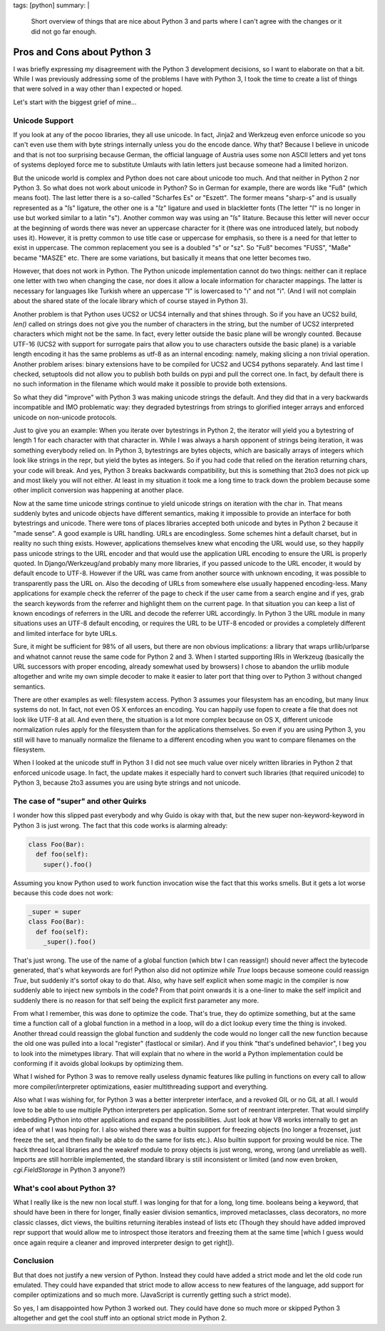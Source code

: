 tags: [python]
summary: |
  Short overview of things that are nice about Python 3 and parts where
  I can't agree with the changes or it did not go far enough.

Pros and Cons about Python 3
============================

I was briefly expressing my disagreement with the Python 3 development
decisions, so I want to elaborate on that a bit. While I was previously
addressing some of the problems I have with Python 3, I took the time to
create a list of things that were solved in a way other than I expected
or hoped. 

Let's start with the biggest grief of mine... 

Unicode Support
~~~~~~~~~~~~~~~

If you look at any of the pocoo libraries, they all use unicode. In
fact, Jinja2 and Werkzeug even enforce unicode so you can't even use
them with byte strings internally unless you do the encode dance. Why
that? Because I believe in unicode and that is not too surprising
because German, the official language of Austria uses some non ASCII
letters and yet tons of systems deployed force me to substitute Umlauts
with latin letters just because someone had a limited horizon. 

But the unicode world is complex and Python does not care about unicode
too much. And that neither in Python 2 nor Python 3. So what does not
work about unicode in Python? So in German for example, there are words
like "Fuß" (which means foot). The last letter there is a so-called
"Scharfes Es" or "Eszett". The former means "sharp-s" and is usually
represented as a "ſs" ligature, the other one is a "ſz" ligature and
used in blackletter fonts (The letter "ſ" is no longer in use but worked
similar to a latin "s"). Another common way was using an "ſs" litature.
Because this letter will never occur at the beginning of words there was
never an uppercase character for it (there was one introduced lately,
but nobody uses it). However, it is pretty common to use title case or
uppercase for emphasis, so there is a need for that letter to exist in
uppercase. The common replacement you see is a doubled "s" or "sz". So
"Fuß" becomes "FUSS", "Maße" became "MASZE" etc. There are some
variations, but basically it means that one letter becomes two. 

However, that does not work in Python. The Python unicode implementation
cannot do two things: neither can it replace one letter with two when
changing the case, nor does it allow a locale information for character
mappings. The latter is necessary for languages like Turkish where an
uppercase "I" is lowercased to "ı" and not "i". (And I will not complain
about the shared state of the locale library which of course stayed in
Python 3). 

Another problem is that Python uses UCS2 or UCS4 internally and that
shines through. So if you have an UCS2 build, `len()` called on strings
does not give you the number of characters in the string, but the number
of UCS2 interpreted characters which might not be the same. In fact,
every letter outside the basic plane will be wrongly counted. Because
UTF-16 (UCS2 with support for surrogate pairs that allow you to use
characters outside the basic plane) is a variable length encoding it has
the same problems as utf-8 as an internal encoding: namely, making
slicing a non trivial operation. Another problem arises: binary
extensions have to be compiled for UCS2 and UCS4 pythons separately. And
last time I checked, setuptools did not allow you to publish both builds
on pypi and pull the correct one. In fact, by default there is no such
information in the filename which would make it possible to provide both
extensions. 

So what they did "improve" with Python 3 was making unicode strings the
default. And they did that in a very backwards incompatible and IMO
problematic way: they degraded bytestrings from strings to glorified
integer arrays and enforced unicode on non-unicode protocols. 

Just to give you an example: When you iterate over bytestrings in Python
2, the iterator will yield you a bytestring of length 1 for each
character with that character in. While I was always a harsh opponent of
strings being iteration, it was something everybody relied on. In Python
3, bytestrings are bytes objects, which are basically arrays of integers
which look like strings in the repr, but yield the bytes as integers. So
if you had code that relied on the iteration returning chars, your code
will break. And yes, Python 3 breaks backwards compatibility, but this
is something that 2to3 does not pick up and most likely you will not
either. At least in my situation it took me a long time to track down
the problem because some other implicit conversion was happening at
another place. 

Now at the same time unicode strings continue to yield unicode strings
on iteration with the char in. That means suddenly bytes and unicode
objects have different semantics, making it impossible to provide an
interface for both bytestrings and unicode. There were tons of places
libraries accepted both unicode and bytes in Python 2 because it "made
sense". A good example is URL handling. URLs are encodingless. Some
schemes hint a default charset, but in reality no such thing exists.
However, applications themselves knew what encoding the URL would use,
so they happily pass unicode strings to the URL encoder and that would
use the application URL encoding to ensure the URL is properly quoted.
In Django/Werkzeug/and probably many more libraries, if you passed
unicode to the URL encoder, it would by default encode to UTF-8. However
if the URL was came from another source with unknown encoding, it was
possible to transparently pass the URL on. Also the decoding of URLs
from somewhere else usually happened encoding-less. Many applications
for example check the referrer of the page to check if the user came
from a search engine and if yes, grab the search keywords from the
referrer and highlight them on the current page. In that situation you
can keep a list of known encodings of referrers in the URL and decode
the referrer URL accordingly. In Python 3 the URL module in many
situations uses an UTF-8 default encoding, or requires the URL to be
UTF-8 encoded or provides a completely different and limited interface
for byte URLs. 

Sure, it might be sufficient for 98% of all users, but there are non
obvious implications: a library that wraps urllib/urlparse and whatnot
cannot reuse the same code for Python 2 and 3. When I started supporting
IRIs in Werkzeug (basically the URL successors with proper encoding,
already somewhat used by browsers) I chose to abandon the urllib module
altogether and write my own simple decoder to make it easier to later
port that thing over to Python 3 without changed semantics. 

There are other examples as well: filesystem access. Python 3 assumes
your filesystem has an encoding, but many linux systems do not. In fact,
not even OS X enforces an encoding. You can happily use fopen to create
a file that does not look like UTF-8 at all. And even there, the
situation is a lot more complex because on OS X, different unicode
normalization rules apply for the filesystem than for the applications
themselves. So even if you are using Python 3, you still will have to
manually normalize the filename to a different encoding when you want to
compare filenames on the filesystem. 

When I looked at the unicode stuff in Python 3 I did not see much value
over nicely written libraries in Python 2 that enforced unicode usage.
In fact, the update makes it especially hard to convert such libraries
(that required unicode) to Python 3, because 2to3 assumes you are using
byte strings and not unicode. 

The case of "super" and other Quirks
~~~~~~~~~~~~~~~~~~~~~~~~~~~~~~~~~~~~

I wonder how this slipped past everybody and why Guido is okay with
that, but the new super non-keyword-keyword in Python 3 is just wrong. 
The fact that this code works is alarming already:

.. sourcecode:: python

    class Foo(Bar):
      def foo(self):
        super().foo()

Assuming you know Python used to work function invocation wise the fact
that this works smells.  But it gets a lot worse because this code does
not work:

.. sourcecode:: python

    _super = super
    class Foo(Bar):
      def foo(self):
        _super().foo()

That's just wrong. The use of the name of a global function (which btw I
can reassign!) should never affect the bytecode generated, that's what
keywords are for! Python also did not optimize `while True` loops
because someone could reassign `True`, but suddenly it's sortof okay to
do that. Also, why have self explicit when some magic in the compiler is
now suddenly able to inject new symbols in the code? From that point
onwards it is a one-liner to make the self implicit and suddenly there
is no reason for that self being the explicit first parameter any more. 

From what I remember, this was done to optimize the code. That's true,
they do optimize something, but at the same time a function call of a
global function in a method in a loop, will do a dict lookup every time
the thing is invoked. Another thread could reassign the global function
and suddenly the code would no longer call the new function because the
old one was pulled into a local "register" (fastlocal or similar). And
if you think "that's undefined behavior", I beg you to look into the
mimetypes library. That will explain that no where in the world a Python
implementation could be conforming if it avoids global lookups by
optimizing them. 

What I wished for Python 3 was to remove really useless dynamic features
like pulling in functions on every call to allow more
compiler/interpreter optimizations, easier multithreading support and
everything. 

Also what I was wishing for, for Python 3 was a better interpreter
interface, and a revoked GIL or no GIL at all. I would love to be able
to use multiple Python interpreters per application. Some sort of
reentrant interpreter. That would simplify embedding Python into other
applications and expand the possibilities. Just look at how V8 works
internally to get an idea of what I was hoping for. I also wished there
was a builtin support for freezing objects (no longer a frozenset, just
freeze the set, and then finally be able to do the same for lists etc.).
Also builtin support for proxing would be nice. The hack thread local
libraries and the weakref module to proxy objects is just wrong, wrong,
wrong (and unreliable as well). Imports are still horrible implemented,
the standard library is still inconsistent or limited (and now even
broken, `cgi.FieldStorage` in Python 3 anyone?) 

What's cool about Python 3?
~~~~~~~~~~~~~~~~~~~~~~~~~~~

What I really like is the new non local stuff. I was longing for that
for a long, long time. booleans being a keyword, that should have been
in there for longer, finally easier division semantics, improved
metaclasses, class decorators, no more classic classes, dict views, the
builtins returning iterables instead of lists etc (Though they should
have added improved repr support that would allow me to introspect those
iterators and freezing them at the same time [which I guess would once
again require a cleaner and improved interpreter design to get right]). 

Conclusion
~~~~~~~~~~

But that does not justify a new version of Python. Instead they could
have added a strict mode and let the old code run emulated. They could
have expanded that strict mode to allow access to new features of the
language, add support for compiler optimizations and so much more.
(JavaScript is currently getting such a strict mode). 

So yes, I am disappointed how Python 3 worked out. They could have done
so much more or skipped Python 3 altogether and get the cool stuff into
an optional strict mode in Python 2.

